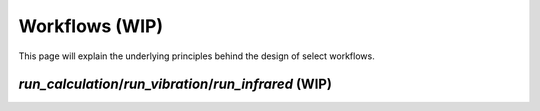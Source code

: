 ======================
Workflows (WIP)
======================

This page will explain the underlying principles behind the design of
select workflows.

`run_calculation`/\ `run_vibration`/\ `run_infrared` (WIP)
==========================================================

